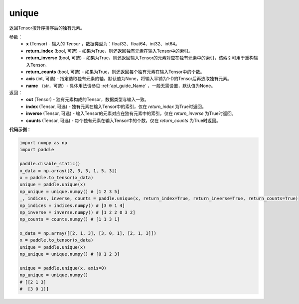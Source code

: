 .. _cn_api_tensor_cn_unique:

unique
-------------------------------

.. py:function:: paddle.unique(x, return_index=False, return_inverse=False, return_counts=False, axis=None, name=None)

返回Tensor按升序排序后的独有元素。 

参数：
    - **x** (Tensor) - 输入的 `Tensor` ，数据类型为：float32、float64、int32、int64。
    - **return_index** (bool, 可选) - 如果为True，则还返回独有元素在输入Tensor中的索引。
    - **return_inverse** (bool, 可选) - 如果为True，则还返回输入Tensor的元素对应在独有元素中的索引，该索引可用于重构输入Tensor。
    - **return_counts** (bool, 可选) - 如果为True，则还返回每个独有元素在输入Tensor中的个数。
    - **axis** (int, 可选) - 指定选取独有元素的轴。默认值为None，将输入平铺为1-D的Tensor后再选取独有元素。
    - **name** （str，可选）- 具体用法请参见 :ref:`api_guide_Name` ，一般无需设置，默认值为None。

返回：
    - **out** (Tensor) - 独有元素构成的Tensor，数据类型与输入一致。
    - **index** (Tensor, 可选) - 独有元素在输入Tensor中的索引，仅在 `return_index` 为True时返回。
    - **inverse** (Tensor, 可选) - 输入Tensor的元素对应在独有元素中的索引，仅在 `return_inverse` 为True时返回。
    - **counts** (Tensor, 可选) - 每个独有元素在输入Tensor中的个数，仅在 `return_counts` 为True时返回。

**代码示例**：

.. code-block:: python

    import numpy as np
    import paddle

    paddle.disable_static()
    x_data = np.array([2, 3, 3, 1, 5, 3])
    x = paddle.to_tensor(x_data)
    unique = paddle.unique(x)
    np_unique = unique.numpy() # [1 2 3 5]
    _, indices, inverse, counts = paddle.unique(x, return_index=True, return_inverse=True, return_counts=True)
    np_indices = indices.numpy() # [3 0 1 4]
    np_inverse = inverse.numpy() # [1 2 2 0 3 2]
    np_counts = counts.numpy() # [1 1 3 1]

    x_data = np.array([[2, 1, 3], [3, 0, 1], [2, 1, 3]])
    x = paddle.to_tensor(x_data)
    unique = paddle.unique(x)
    np_unique = unique.numpy() # [0 1 2 3]

    unique = paddle.unique(x, axis=0)
    np_unique = unique.numpy() 
    # [[2 1 3]
    #  [3 0 1]]
    


